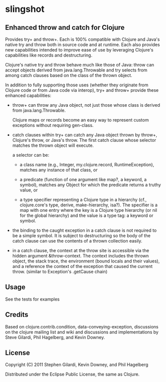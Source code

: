 * slingshot

** Enhanced throw and catch for Clojure

  Provides try+ and throw+. Each is 100% compatible with Clojure and
  Java's native try and throw both in source code and at runtime. Each
  also provides new capabilities intended to improve ease of use by
  leveraging Clojure's capabilities like records and destructuring.

  Clojure's native try and throw behave much like those of Java: throw
  can accept objects derived from java.lang.Throwable and try selects
  from among catch clauses based on the class of the thrown object.

  In addition to fully supporting those uses (whether they originate
  from Clojure code or from Java code via interop), try+ and throw+
  provide these enhanced capabilities:

  - throw+ can throw any Java object, not just those whose class is
    derived from java.lang.Throwable.

    Clojure maps or records become an easy way to represent custom
    exceptions without requiring gen-class.

  - catch clauses within try+ can catch any Java object thrown by
    throw+, Clojure's throw, or Java's throw. The first catch clause
    whose selector matches the thrown object will execute.

    a selector can be:

    - a class name (e.g., Integer, my.clojure.record, RuntimeException),
      matches any instance of that class, or

    - a predicate (function of one argument like map?, a keyword, a
      symbol), matches any Object for which the predicate returns a
      truthy value, or

    - a type specifier representing a Clojure type in a hierarchy
      (cf., clojure.core's type, derive, make-hierarchy, isa?). The
      specifier is a map with one entry where the key is a Clojure
      type hierarchy (or nil for the global hierarchy) and the value
      is a type tag: a keyword or symbol.

  - the binding to the caught exception in a catch clause is not
    required to be a simple symbol. It is subject to destructuring so
    the body of the catch clause can use the contents of a thrown
    collection easily.

  - in a catch clause, the context at the throw site is accessible via
    the hidden argument &throw-context. The context includes the
    thrown object, the stack trace, the environment (bound locals and
    their values), and a reference the context of the exception that
    caused the current throw. (similar to Exception's .getCause chain)

** Usage

  See the tests for examples

** Credits

  Based on clojure.contrib.condition, data-conveying-exception,
  discussions on the clojure mailing list and wiki and discussions and
  implementations by Steve Gilardi, Phil Hagelberg, and Kevin Downey.

** License

  Copyright (C) 2011 Stephen Gilardi, Kevin Downey, and Phil Hagelberg

  Distributed under the Eclipse Public License, the same as Clojure.
